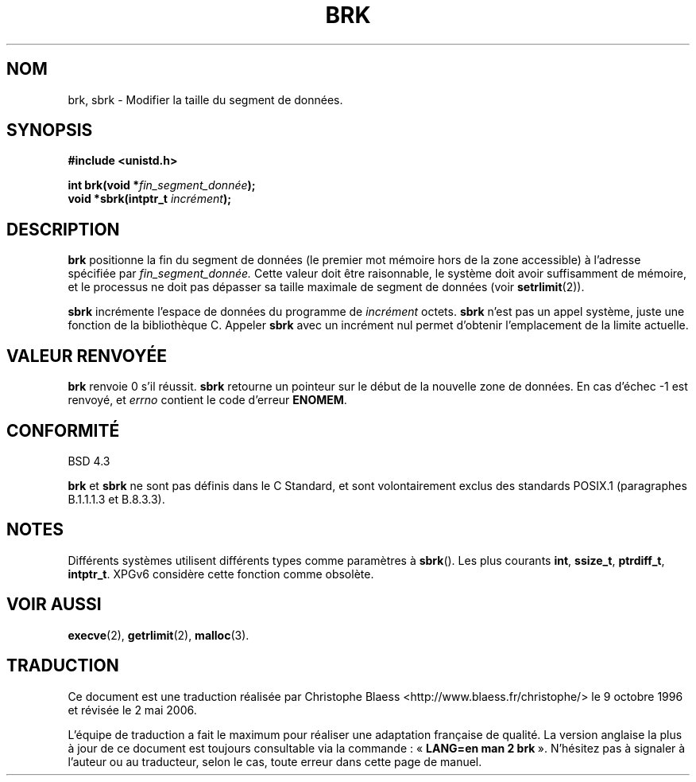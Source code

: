 .\" Hey Emacs! This file is -*- nroff -*- source.
.\"
.\" Copyright (c) 1993 Michael Haardt
.\" (u31b3hs@pool.informatik.rwth-aachen.de),
.\" Fri Apr  2 11:32:09 MET DST 1993
.\"
.\" This is free documentation; you can redistribute it and/or
.\" modify it under the terms of the GNU General Public License as
.\" published by the Free Software Foundation; either version 2 of
.\" the License, or (at your option) any later version.
.\"
.\" The GNU General Public License's references to "object code"
.\" and "executables" are to be interpreted as the output of any
.\" document formatting or typesetting system, including
.\" intermediate and printed output.
.\"
.\" This manual is distributed in the hope that it will be useful,
.\" but WITHOUT ANY WARRANTY; without even the implied warranty of
.\" MERCHANTABILITY or FITNESS FOR A PARTICULAR PURPOSE.  See the
.\" GNU General Public License for more details.
.\"
.\" You should have received a copy of the GNU General Public
.\" License along with this manual; if not, write to the Free
.\" Software Foundation, Inc., 675 Mass Ave, Cambridge, MA 02139,
.\" USA.
.\"
.\" Modified Wed Jul 21 19:52:58 1993 by Rik Faith (faith@cs.unc.edu)
.\" Modified Sun Aug 21 17:40:38 1994 by Rik Faith (faith@cs.unc.edu)
.\"
.\" Traduction 9/10/1996 par Christophe Blaess (ccb@club-internet.fr)
.\" Màj 19/07/1997
.\" Màj 30/05/2001 LDP-1.36
.\" Màj 30/07/2003 LDP-1.58
.\" Màj 04/07/2005 LDP-1.61
.\" Màj 08/07/2005 LDP-1.63
.\" Màj 01/05/2006 LDP-1.67.1
.\"
.TH BRK 2 "1er novembre 2003" LDP "Manuel du programmeur Linux"
.SH NOM
brk, sbrk \- Modifier la taille du segment de données.
.SH SYNOPSIS
.B #include <unistd.h>
.sp
.BI "int brk(void *" fin_segment_donnée );
.br
.BI "void *sbrk(intptr_t " incrément );
.SH DESCRIPTION
.B brk
positionne la fin du segment de données (le premier mot mémoire hors
de la zone accessible) à l'adresse spécifiée par
.IR fin_segment_donnée.
Cette valeur doit être raisonnable, le système doit avoir suffisamment
de mémoire, et le processus ne doit pas dépasser sa taille maximale de
segment de données (voir
.BR setrlimit (2)).

.B sbrk
incrémente l'espace de données du programme de
.I incrément
octets.
.B sbrk
n'est pas un appel système, juste une fonction de la bibliothèque C.
Appeler
.B sbrk
avec un incrément nul permet d'obtenir l'emplacement de la limite
actuelle.
.SH "VALEUR RENVOYÉE"
.B brk
renvoie 0 s'il réussit.
.B sbrk
retourne un pointeur sur le début de la nouvelle zone de données.
En cas d'échec \-1 est renvoyé, et
.I errno
contient le code d'erreur
.BR ENOMEM .
.SH "CONFORMITÉ"
BSD 4.3

.BR brk " et " sbrk
ne sont pas définis dans le C Standard, et sont volontairement exclus
des standards POSIX.1 (paragraphes B.1.1.1.3 et B.8.3.3).
.SH NOTES
Différents systèmes utilisent différents types comme paramètres à
.BR sbrk ().
Les plus courants \fBint\fP, \fBssize_t\fP, \fBptrdiff_t\fP, \fBintptr_t\fP.
.\" On peut trouver \fBint\fP (e.g. XPGv4, DU 4.0, HP-UX 11, FreeBSD 4.0, OpenBSD 3.2),
.\" \fBssize_t\fP (OSF1 2.0, Irix 5.3, 6.5),
.\" \fBptrdiff_t\fP (libc4, libc5, ulibc, glibc2.0, 2.1),
.\" \fBintptr_t\fP (e.g. XPGv5, AIX, SunOS 5.8, 5.9, FreeBSD 4.7, NetBSD 1.6,
.\" Tru64 5.1, glibc2.2).
XPGv6 considère cette fonction comme obsolète.
.SH "VOIR AUSSI"
.BR execve (2),
.BR getrlimit (2),
.BR malloc (3).
.SH TRADUCTION
.PP
Ce document est une traduction réalisée par Christophe Blaess
<http://www.blaess.fr/christophe/> le 9\ octobre\ 1996
et révisée le 2\ mai\ 2006.
.PP
L'équipe de traduction a fait le maximum pour réaliser une adaptation
française de qualité. La version anglaise la plus à jour de ce document est
toujours consultable via la commande\ : «\ \fBLANG=en\ man\ 2\ brk\fR\ ».
N'hésitez pas à signaler à l'auteur ou au traducteur, selon le cas, toute
erreur dans cette page de manuel.
